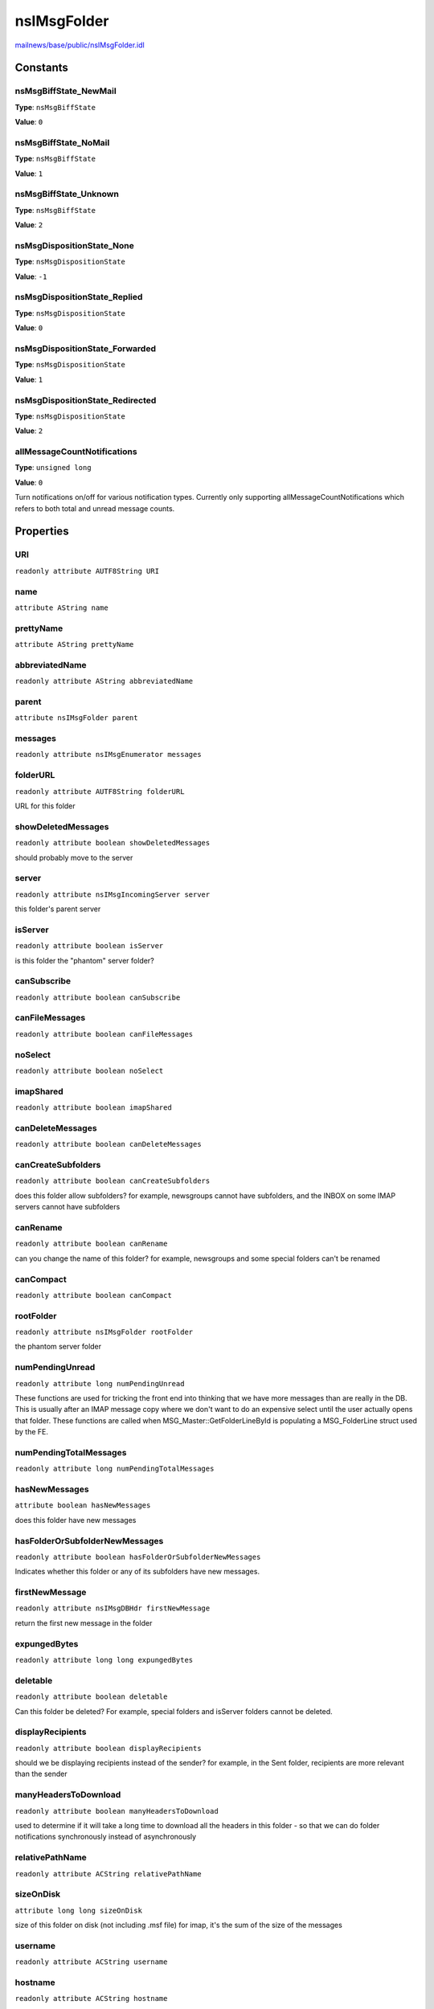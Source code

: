 ============
nsIMsgFolder
============

`mailnews/base/public/nsIMsgFolder.idl <https://hg.mozilla.org/comm-central/file/tip/mailnews/base/public/nsIMsgFolder.idl>`_


Constants
=========

nsMsgBiffState_NewMail
----------------------

**Type**: ``nsMsgBiffState``

**Value**: ``0``


nsMsgBiffState_NoMail
---------------------

**Type**: ``nsMsgBiffState``

**Value**: ``1``


nsMsgBiffState_Unknown
----------------------

**Type**: ``nsMsgBiffState``

**Value**: ``2``


nsMsgDispositionState_None
--------------------------

**Type**: ``nsMsgDispositionState``

**Value**: ``-1``


nsMsgDispositionState_Replied
-----------------------------

**Type**: ``nsMsgDispositionState``

**Value**: ``0``


nsMsgDispositionState_Forwarded
-------------------------------

**Type**: ``nsMsgDispositionState``

**Value**: ``1``


nsMsgDispositionState_Redirected
--------------------------------

**Type**: ``nsMsgDispositionState``

**Value**: ``2``


allMessageCountNotifications
----------------------------

**Type**: ``unsigned long``

**Value**: ``0``

Turn notifications on/off for various notification types. Currently only
supporting allMessageCountNotifications which refers to both total and
unread message counts.

Properties
==========

URI
---

``readonly attribute AUTF8String URI``

name
----

``attribute AString name``

prettyName
----------

``attribute AString prettyName``

abbreviatedName
---------------

``readonly attribute AString abbreviatedName``

parent
------

``attribute nsIMsgFolder parent``

messages
--------

``readonly attribute nsIMsgEnumerator messages``

folderURL
---------

``readonly attribute AUTF8String folderURL``

URL for this folder

showDeletedMessages
-------------------

``readonly attribute boolean showDeletedMessages``

should probably move to the server

server
------

``readonly attribute nsIMsgIncomingServer server``

this folder's parent server

isServer
--------

``readonly attribute boolean isServer``

is this folder the "phantom" server folder?

canSubscribe
------------

``readonly attribute boolean canSubscribe``

canFileMessages
---------------

``readonly attribute boolean canFileMessages``

noSelect
--------

``readonly attribute boolean noSelect``

imapShared
----------

``readonly attribute boolean imapShared``

canDeleteMessages
-----------------

``readonly attribute boolean canDeleteMessages``

canCreateSubfolders
-------------------

``readonly attribute boolean canCreateSubfolders``

does this folder allow subfolders?
for example, newsgroups cannot have subfolders, and the INBOX
on some IMAP servers cannot have subfolders

canRename
---------

``readonly attribute boolean canRename``

can you change the name of this folder?
for example, newsgroups
and some special folders can't be renamed

canCompact
----------

``readonly attribute boolean canCompact``

rootFolder
----------

``readonly attribute nsIMsgFolder rootFolder``

the phantom server folder

numPendingUnread
----------------

``readonly attribute long numPendingUnread``

These functions are used for tricking the front end into thinking that we
have more messages than are really in the DB.  This is usually after an
IMAP message copy where we don't want to do an expensive select until the
user actually opens that folder. These functions are called when
MSG_Master::GetFolderLineById is populating a MSG_FolderLine struct used
by the FE.

numPendingTotalMessages
-----------------------

``readonly attribute long numPendingTotalMessages``

hasNewMessages
--------------

``attribute boolean hasNewMessages``

does this folder have new messages


hasFolderOrSubfolderNewMessages
-------------------------------

``readonly attribute boolean hasFolderOrSubfolderNewMessages``

Indicates whether this folder or any of its subfolders have new messages.

firstNewMessage
---------------

``readonly attribute nsIMsgDBHdr firstNewMessage``

return the first new message in the folder


expungedBytes
-------------

``readonly attribute long long expungedBytes``

deletable
---------

``readonly attribute boolean deletable``

Can this folder be deleted?
For example, special folders and isServer folders cannot be deleted.

displayRecipients
-----------------

``readonly attribute boolean displayRecipients``

should we be displaying recipients instead of the sender?
for example, in the Sent folder, recipients are more relevant
than the sender

manyHeadersToDownload
---------------------

``readonly attribute boolean manyHeadersToDownload``

used to determine if it will take a long time to download all
the headers in this folder - so that we can do folder notifications
synchronously instead of asynchronously

relativePathName
----------------

``readonly attribute ACString relativePathName``

sizeOnDisk
----------

``attribute long long sizeOnDisk``

size of this folder on disk (not including .msf file)
for imap, it's the sum of the size of the messages

username
--------

``readonly attribute ACString username``

hostname
--------

``readonly attribute ACString hostname``

flags
-----

``attribute unsigned long flags``

Direct access to the set/get all the flags at once.

locked
------

``readonly attribute boolean locked``

biffState
---------

``attribute unsigned long biffState``

gettingNewMessages
------------------

``attribute boolean gettingNewMessages``

are we running a url as a result of the user clicking get msg?

filePath
--------

``attribute nsIFile filePath``

local path of this folder

summaryFile
-----------

``readonly attribute nsIFile summaryFile``

baseMessageURI
--------------

``readonly attribute AUTF8String baseMessageURI``

msgDatabase
-----------

``attribute nsIMsgDatabase msgDatabase``

Gets the message database for the folder.

Note that if the database is out of date, the implementation MAY choose to
throw an error. For a handle to the database which MAY NOT throw an error,
one can use getDBFolderInfoAndDB.

The attribute can also be set to another database or to null to force the
folder to reopen the same database when it is needed again.

@exception NS_MSG_ERROR_FOLDER_SUMMARY_MISSING If the database does not
exist.
@exception NS_MSG_ERROR_FOLDER_SUMMARY_OUT_OF_DATE If the database contains
out of date information.
@see nsIMsgFolder::getDBFolderInfoAndDB.

databaseOpen
------------

``readonly attribute boolean databaseOpen``

supportsOffline
---------------

``readonly attribute boolean supportsOffline``

retentionSettings
-----------------

``attribute nsIMsgRetentionSettings retentionSettings``

downloadSettings
----------------

``attribute nsIMsgDownloadSettings downloadSettings``

sortOrder
---------

``attribute long sortOrder``

used for order in the folder pane, folder pickers, etc.

dBTransferInfo
--------------

``attribute nsIDBFolderInfo dBTransferInfo``

lastMessageLoaded
-----------------

``attribute nsMsgKey lastMessageLoaded``

subFolders
----------

``readonly attribute Array<nsIMsgFolder> subFolders``

Returns an array containing nsIMsgFolder items that are
subfolders of the instance this is called on.

hasSubFolders
-------------

``readonly attribute boolean hasSubFolders``

Returns true if this folder has sub folders.

numSubFolders
-------------

``readonly attribute unsigned long numSubFolders``

Returns the number of sub folders that this folder has.

descendants
-----------

``readonly attribute Array<nsIMsgFolder> descendants``

customIdentity
--------------

``readonly attribute nsIMsgIdentity customIdentity``

msgStore
--------

``readonly attribute nsIMsgPluggableStore msgStore``

Pluggable store for this folder. Currently, this will always be the same
as the pluggable store for the server.

incomingServerType
------------------

``readonly attribute ACString incomingServerType``

Protocol type, i.e. "pop3", "imap", "nntp", "none", etc
used to construct URLs for this account type.

Methods
=======

Init
----

``void Init(uri)``

This method is called by the folder-lookup-service after constructing
a folder to initialize its URI. You would not normally
call this method directly.

Parameters
^^^^^^^^^^

* in AUTF8String uri

startFolderLoading
------------------

``void startFolderLoading()``

endFolderLoading
----------------

``void endFolderLoading()``

folderNamesReady
----------------

``void folderNamesReady(aReady)``

Parameters
^^^^^^^^^^

* out boolean aReady

updateFolder
------------

``void updateFolder(aWindow)``

Parameters
^^^^^^^^^^

* in :doc:`nsIMsgWindow` aWindow

getFilterList
-------------

``nsIMsgFilterList getFilterList(msgWindow)``

Get the server's list of filters. (Or in the case of news, the
filter list for this newsgroup)
This list SHOULD be used for all incoming messages.
Since the returned nsIMsgFilterList is mutable, it is not necessary to call
setFilterList after the filters have been changed.

Parameters
^^^^^^^^^^

* in :doc:`nsIMsgWindow` msgWindow

Return value
^^^^^^^^^^^^

* :doc:`nsIMsgFilterList`

  The list of filters

setFilterList
-------------

``void setFilterList(filterList)``

Set the server's list of filters.
Note that this does not persist the filter list. To change the contents
of the existing filters, use getFilterList and mutate the values as
appropriate.

Parameters
^^^^^^^^^^

* in :doc:`nsIMsgFilterList` filterList

getEditableFilterList
---------------------

``nsIMsgFilterList getEditableFilterList(aMsgWindow)``

Get user editable filter list. This does not have to be the same as
the filterlist above, typically depending on the users preferences.
The filters in this list are not processed, but only to be edited by
the user.
@see getFilterList

Parameters
^^^^^^^^^^

* in :doc:`nsIMsgWindow` aMsgWindow

Return value
^^^^^^^^^^^^

* :doc:`nsIMsgFilterList`

  The list of filters

setEditableFilterList
---------------------

``void setEditableFilterList(aFilterList)``

Set user editable filter list.
This does not persist the filterlist, @see setFilterList
@see getEditableFilterList
@see setFilterList

Parameters
^^^^^^^^^^

* in :doc:`nsIMsgFilterList` aFilterList

ForceDBClosed
-------------

``void ForceDBClosed()``

Force close the mail database associated with this folder.

closeAndBackupFolderDB
----------------------

``void closeAndBackupFolderDB(newName)``

Close and backup a folder database prior to reparsing

Parameters
^^^^^^^^^^

* in ACString newName

  New name of the corresponding message folder.
  Used in rename to set the file name to match the renamed
  folder. Set to empty to use the existing folder name.

deleteStorage
-------------

``void deleteStorage()``

Delete the backing store of the folder, but not the folder itself.

deleteSelf
----------

``void deleteSelf(msgWindow)``

Delete this folder and its children, if any.
Note: this may mean moving it to trash and/or requesting confirmation
from the user, depending on implementation.
So the deletion may not take place immediately (or at all!)

Parameters
^^^^^^^^^^

* in :doc:`nsIMsgWindow` msgWindow

propagateDelete
---------------

``void propagateDelete(folder, deleteStorage, msgWindow)``

Delete the given subfolder of this folder.
It does not need to be a direct child.

Parameters
^^^^^^^^^^

* in :doc:`nsIMsgFolder` folder
* in boolean deleteStorage
* in :doc:`nsIMsgWindow` msgWindow

recursiveDelete
---------------

``void recursiveDelete(deleteStorage, msgWindow)``

Delete the folder and all of its subfolders.

Parameters
^^^^^^^^^^

* in boolean deleteStorage
* in :doc:`nsIMsgWindow` msgWindow

createSubfolder
---------------

``void createSubfolder(folderName, msgWindow)``

Create a subfolder of the current folder with the passed in name.
For IMAP, this will be an async operation and the folder won't exist
until it is created on the server.

Parameters
^^^^^^^^^^

* in AString folderName
* in :doc:`nsIMsgWindow` msgWindow

Throws
^^^^^^

* NS_MSG_FOLDER_EXISTS

addSubfolder
------------

``nsIMsgFolder addSubfolder(aFolderName)``

Adds the subfolder with the passed name to the folder hierarchy.
This is used internally during folder discovery; It shouldn't be
used to create folders since it won't create storage for the folder,
especially for imap. Unless you know exactly what you're doing, you
should be using createSubfolder + getChildNamed or createLocalSubfolder.

Parameters
^^^^^^^^^^

* in AString aFolderName

Return value
^^^^^^^^^^^^

* :doc:`nsIMsgFolder`

  The folder added.

createStorageIfMissing
----------------------

``void createStorageIfMissing(urlListener)``

Parameters
^^^^^^^^^^

* in :doc:`nsIUrlListener` urlListener

compact
-------

``void compact(aListener, aMsgWindow)``

Compact this folder. For IMAP folders configured for offline use,
it will also compact the offline store, and the completed notification
will occur when the Expunge is finished, not the offline store compaction.

Parameters
^^^^^^^^^^

* in :doc:`nsIUrlListener` aListener
* in :doc:`nsIMsgWindow` aMsgWindow

compactAll
----------

``void compactAll(aListener, aMsgWindow, aCompactOfflineAlso)``

Compact all folders in the account corresponding to this folder/
Optionally compact their offline stores as well (imap/news)

Parameters
^^^^^^^^^^

* in :doc:`nsIUrlListener` aListener
* in :doc:`nsIMsgWindow` aMsgWindow
* in boolean aCompactOfflineAlso

compactAllOfflineStores
-----------------------

``void compactAllOfflineStores(aListener, aMsgWindow, aOfflineFolderArray)``

Parameters
^^^^^^^^^^

* in :doc:`nsIUrlListener` aListener
* in :doc:`nsIMsgWindow` aMsgWindow
* in Array<:doc:`nsIMsgFolder`> aOfflineFolderArray

emptyTrash
----------

``void emptyTrash(aMsgWindow, aListener)``

Parameters
^^^^^^^^^^

* in :doc:`nsIMsgWindow` aMsgWindow
* in :doc:`nsIUrlListener` aListener

rename
------

``void rename(name, msgWindow)``

change the name of the folder

Parameters
^^^^^^^^^^

* in AString name
* in :doc:`nsIMsgWindow` msgWindow

renameSubFolders
----------------

``void renameSubFolders(msgWindow, oldFolder)``

Parameters
^^^^^^^^^^

* in :doc:`nsIMsgWindow` msgWindow
* in :doc:`nsIMsgFolder` oldFolder

generateUniqueSubfolderName
---------------------------

``AString generateUniqueSubfolderName(prefix, otherFolder)``

Parameters
^^^^^^^^^^

* in AString prefix
* in :doc:`nsIMsgFolder` otherFolder

Return value
^^^^^^^^^^^^

* AString

updateSummaryTotals
-------------------

``void updateSummaryTotals(force)``

Parameters
^^^^^^^^^^

* in boolean force

summaryChanged
--------------

``void summaryChanged()``

getNumUnread
------------

``long getNumUnread(deep)``

get the total number of unread messages in this folder,
or in all subfolders

Parameters
^^^^^^^^^^

* in boolean deep

Return value
^^^^^^^^^^^^

* long

getTotalMessages
----------------

``long getTotalMessages(deep)``

get the total number of messages in this folder,
or in all subfolders

Parameters
^^^^^^^^^^

* in boolean deep

Return value
^^^^^^^^^^^^

* long

changeNumPendingUnread
----------------------

``void changeNumPendingUnread(delta)``

Parameters
^^^^^^^^^^

* in long delta

changeNumPendingTotalMessages
-----------------------------

``void changeNumPendingTotalMessages(delta)``

Parameters
^^^^^^^^^^

* in long delta

clearNewMessages
----------------

``void clearNewMessages()``

clear new status flag of all of the new messages

setFlag
-------

``void setFlag(flag)``

Sets a flag on the folder. The known flags are defined in
nsMsgFolderFlags.h.

Parameters
^^^^^^^^^^

* in unsigned long flag

clearFlag
---------

``void clearFlag(flag)``

Clears a flag on the folder. The known flags are defined in
nsMsgFolderFlags.h.

Parameters
^^^^^^^^^^

* in unsigned long flag

getFlag
-------

``boolean getFlag(flag)``

Determines if a flag is set on the folder or not. The known flags are
defined in nsMsgFolderFlags.h.

Parameters
^^^^^^^^^^

* in unsigned long flag

Return value
^^^^^^^^^^^^

* boolean

  True if the flag exists.

toggleFlag
----------

``void toggleFlag(flag)``

Toggles a flag on the folder. The known flags are defined in
nsMsgFolderFlags.h.

Parameters
^^^^^^^^^^

* in unsigned long flag

onFlagChange
------------

``void onFlagChange(flag)``

Called to notify the database and/or listeners of a change of flag. The
known flags are defined in nsMsgFolderFlags.h
@note        This doesn't need to be called for normal flag changes via
the *Flag functions on this interface.

Parameters
^^^^^^^^^^

* in unsigned long flag

getFolderWithFlags
------------------

``nsIMsgFolder getFolderWithFlags(flags)``

Gets the first folder that has the specified flags set.

Parameters
^^^^^^^^^^

* in unsigned long flags

Return value
^^^^^^^^^^^^

* :doc:`nsIMsgFolder`

  The folder or the first available child folder that has
  the specified flags set, or null if there are none.

getFoldersWithFlags
-------------------

``Array<nsIMsgFolder> getFoldersWithFlags(flags)``

Gets the folders that have the specified flag set.

Parameters
^^^^^^^^^^

* in unsigned long flags

Return value
^^^^^^^^^^^^

* Array<:doc:`nsIMsgFolder`>

  An array of folders that have the specified flags set.
  The array may have zero elements.

isSpecialFolder
---------------

``boolean isSpecialFolder(flags, checkAncestors)``

Check if this folder (or one of its ancestors) is special.

Parameters
^^^^^^^^^^

* in unsigned long flags
* in boolean checkAncestors

Return value
^^^^^^^^^^^^

* boolean

getUriForMsg
------------

``AUTF8String getUriForMsg(msgHdr)``

Parameters
^^^^^^^^^^

* in :doc:`nsIMsgDBHdr` msgHdr

Return value
^^^^^^^^^^^^

* AUTF8String

deleteMessages
--------------

``void deleteMessages(messages, msgWindow, deleteStorage, isMove, listener, allowUndo)``

Deletes the messages from the folder.

Parameters
^^^^^^^^^^

* in Array<:doc:`nsIMsgDBHdr`> messages
* in :doc:`nsIMsgWindow` msgWindow
* in boolean deleteStorage
* in boolean isMove
* in :doc:`nsIMsgCopyServiceListener` listener
* in boolean allowUndo

copyMessages
------------

``void copyMessages(srcFolder, messages, isMove, msgWindow, listener, isFolder, allowUndo)``

Parameters
^^^^^^^^^^

* in :doc:`nsIMsgFolder` srcFolder
* in Array<:doc:`nsIMsgDBHdr`> messages
* in boolean isMove
* in :doc:`nsIMsgWindow` msgWindow
* in :doc:`nsIMsgCopyServiceListener` listener
* in boolean isFolder
* in boolean allowUndo

copyFolder
----------

``void copyFolder(srcFolder, isMoveFolder, msgWindow, listener)``

Parameters
^^^^^^^^^^

* in :doc:`nsIMsgFolder` srcFolder
* in boolean isMoveFolder
* in :doc:`nsIMsgWindow` msgWindow
* in :doc:`nsIMsgCopyServiceListener` listener

copyFileMessage
---------------

``void copyFileMessage(file, msgToReplace, isDraft, newMsgFlags, aKeywords, msgWindow, listener)``

Parameters
^^^^^^^^^^

* in :doc:`nsIFile` file
* in :doc:`nsIMsgDBHdr` msgToReplace
* in boolean isDraft
* in unsigned long newMsgFlags
* in ACString aKeywords
* in :doc:`nsIMsgWindow` msgWindow
* in :doc:`nsIMsgCopyServiceListener` listener

acquireSemaphore
----------------

``void acquireSemaphore(semHolder)``

Parameters
^^^^^^^^^^

* in :doc:`nsISupports` semHolder

releaseSemaphore
----------------

``void releaseSemaphore(semHolder)``

Parameters
^^^^^^^^^^

* in :doc:`nsISupports` semHolder

testSemaphore
-------------

``boolean testSemaphore(semHolder)``

Parameters
^^^^^^^^^^

* in :doc:`nsISupports` semHolder

Return value
^^^^^^^^^^^^

* boolean

getNewMessages
--------------

``void getNewMessages(aWindow, aListener)``

Parameters
^^^^^^^^^^

* in :doc:`nsIMsgWindow` aWindow
* in :doc:`nsIUrlListener` aListener

writeToFolderCache
------------------

``void writeToFolderCache(folderCache, deep)``

Write out summary data for this folder to the given folder cache.

Parameters
^^^^^^^^^^

* in :doc:`nsIMsgFolderCache` folderCache
* in boolean deep

getNumNewMessages
-----------------

``long getNumNewMessages(deep)``

The number of new messages since this folder's last biff.

Parameters
^^^^^^^^^^

* in boolean deep

Return value
^^^^^^^^^^^^

* long

setNumNewMessages
-----------------

``void setNumNewMessages(numNewMessages)``

Parameters
^^^^^^^^^^

* in long numNewMessages

generateMessageURI
------------------

``AUTF8String generateMessageURI(msgKey)``

Parameters
^^^^^^^^^^

* in nsMsgKey msgKey

Return value
^^^^^^^^^^^^

* AUTF8String

addMessageDispositionState
--------------------------

``void addMessageDispositionState(aMessage, aDispositionFlag)``

Parameters
^^^^^^^^^^

* in :doc:`nsIMsgDBHdr` aMessage
* in nsMsgDispositionState aDispositionFlag

markMessagesRead
----------------

``void markMessagesRead(messages, markRead)``

Parameters
^^^^^^^^^^

* in Array<:doc:`nsIMsgDBHdr`> messages
* in boolean markRead

markAllMessagesRead
-------------------

``void markAllMessagesRead(aMsgWindow)``

Parameters
^^^^^^^^^^

* in :doc:`nsIMsgWindow` aMsgWindow

markMessagesFlagged
-------------------

``void markMessagesFlagged(messages, markFlagged)``

Parameters
^^^^^^^^^^

* in Array<:doc:`nsIMsgDBHdr`> messages
* in boolean markFlagged

markThreadRead
--------------

``void markThreadRead(thread)``

Parameters
^^^^^^^^^^

* in :doc:`nsIMsgThread` thread

setLabelForMessages
-------------------

``void setLabelForMessages(messages, label)``

Parameters
^^^^^^^^^^

* in Array<:doc:`nsIMsgDBHdr`> messages
* in nsMsgLabelValue label

getBackupMsgDatabase
--------------------

``nsIMsgDatabase getBackupMsgDatabase()``

Get the backup message database, used in reparsing. This database must
be created first using closeAndBackupFolderDB()

Return value
^^^^^^^^^^^^

* :doc:`nsIMsgDatabase`

  backup message database

removeBackupMsgDatabase
-----------------------

``void removeBackupMsgDatabase()``

Remove the backup message database file

openBackupMsgDatabase
---------------------

``void openBackupMsgDatabase()``

Open the backup message database file

getDBFolderInfoAndDB
--------------------

``nsIMsgDatabase getDBFolderInfoAndDB(folderInfo)``

Parameters
^^^^^^^^^^

* out :doc:`nsIDBFolderInfo` folderInfo

Return value
^^^^^^^^^^^^

* :doc:`nsIMsgDatabase`

GetMessageHeader
----------------

``nsIMsgDBHdr GetMessageHeader(msgKey)``

Parameters
^^^^^^^^^^

* in nsMsgKey msgKey

Return value
^^^^^^^^^^^^

* :doc:`nsIMsgDBHdr`

shouldStoreMsgOffline
---------------------

``boolean shouldStoreMsgOffline(msgKey)``

Parameters
^^^^^^^^^^

* in nsMsgKey msgKey

Return value
^^^^^^^^^^^^

* boolean

hasMsgOffline
-------------

``boolean hasMsgOffline(msgKey)``

Parameters
^^^^^^^^^^

* in nsMsgKey msgKey

Return value
^^^^^^^^^^^^

* boolean

getOfflineFileStream
--------------------

``nsIInputStream getOfflineFileStream(aMsgKey, aOffset, aSize)``

Get an input stream to read the offline contents of an imap or news
message.

Parameters
^^^^^^^^^^

* in nsMsgKey aMsgKey
* out long long aOffset
* out unsigned long aSize

Return value
^^^^^^^^^^^^

* :doc:`nsIInputStream`

  input stream to read the message from.

getSlicedOfflineFileStream
--------------------------

``nsIInputStream getSlicedOfflineFileStream(aMsgKey)``

Similar to getOfflineFileStream, but returns a sliced stream directly.

Parameters
^^^^^^^^^^

* in nsMsgKey aMsgKey

Return value
^^^^^^^^^^^^

* :doc:`nsIInputStream`

  sliced input stream to read the message from.

getOfflineStoreOutputStream
---------------------------

``nsIOutputStream getOfflineStoreOutputStream(aHdr)``

Get an offline store output stream for the passed message header.

Parameters
^^^^^^^^^^

* in :doc:`nsIMsgDBHdr` aHdr

Return value
^^^^^^^^^^^^

* :doc:`nsIOutputStream`

  An output stream to write to.

getMsgInputStream
-----------------

``nsIInputStream getMsgInputStream(aHdr, aReusable)``

Get an input stream for the passed message header. The stream will
be positioned at the start of the message.

Parameters
^^^^^^^^^^

* in :doc:`nsIMsgDBHdr` aHdr
* out boolean aReusable

Return value
^^^^^^^^^^^^

* :doc:`nsIInputStream`

  an input stream to read the message from

downloadMessagesForOffline
--------------------------

``void downloadMessagesForOffline(messages, window)``

Parameters
^^^^^^^^^^

* in Array<:doc:`nsIMsgDBHdr`> messages
* in :doc:`nsIMsgWindow` window

getChildWithURI
---------------

``nsIMsgFolder getChildWithURI(uri, deep, caseInsensitive)``

Parameters
^^^^^^^^^^

* in AUTF8String uri
* in boolean deep
* in boolean caseInsensitive

Return value
^^^^^^^^^^^^

* :doc:`nsIMsgFolder`

downloadAllForOffline
---------------------

``void downloadAllForOffline(listener, window)``

Parameters
^^^^^^^^^^

* in :doc:`nsIUrlListener` listener
* in :doc:`nsIMsgWindow` window

enableNotifications
-------------------

``void enableNotifications(notificationType, enable)``

Parameters
^^^^^^^^^^

* in long notificationType
* in boolean enable

isCommandEnabled
----------------

``boolean isCommandEnabled(command)``

Parameters
^^^^^^^^^^

* in ACString command

Return value
^^^^^^^^^^^^

* boolean

matchOrChangeFilterDestination
------------------------------

``boolean matchOrChangeFilterDestination(folder, caseInsensitive)``

Parameters
^^^^^^^^^^

* in :doc:`nsIMsgFolder` folder
* in boolean caseInsensitive

Return value
^^^^^^^^^^^^

* boolean

confirmFolderDeletionForFilter
------------------------------

``boolean confirmFolderDeletionForFilter(msgWindow)``

Parameters
^^^^^^^^^^

* in :doc:`nsIMsgWindow` msgWindow

Return value
^^^^^^^^^^^^

* boolean

alertFilterChanged
------------------

``void alertFilterChanged(msgWindow)``

Parameters
^^^^^^^^^^

* in :doc:`nsIMsgWindow` msgWindow

throwAlertMsg
-------------

``void throwAlertMsg(msgName, msgWindow)``

Parameters
^^^^^^^^^^

* in string msgName
* in :doc:`nsIMsgWindow` msgWindow

getStringWithFolderNameFromBundle
---------------------------------

``AString getStringWithFolderNameFromBundle(msgName)``

Parameters
^^^^^^^^^^

* in string msgName

Return value
^^^^^^^^^^^^

* AString

notifyCompactCompleted
----------------------

``void notifyCompactCompleted()``

compareSortKeys
---------------

``long compareSortKeys(msgFolder)``

Calculate ordering of this folder against another.

Parameters
^^^^^^^^^^

* in :doc:`nsIMsgFolder` msgFolder

Return value
^^^^^^^^^^^^

* long

callFilterPlugins
-----------------

``boolean callFilterPlugins(aMsgWindow)``

Parameters
^^^^^^^^^^

* in :doc:`nsIMsgWindow` aMsgWindow

Return value
^^^^^^^^^^^^

* boolean

getStringProperty
-----------------

``ACString getStringProperty(propertyName)``

Parameters
^^^^^^^^^^

* in string propertyName

Return value
^^^^^^^^^^^^

* ACString

setStringProperty
-----------------

``void setStringProperty(propertyName, propertyValue)``

Parameters
^^^^^^^^^^

* in string propertyName
* in ACString propertyValue

isAncestorOf
------------

``boolean isAncestorOf(folder)``

Determines if this folder is an ancestor of the supplied folder.

Parameters
^^^^^^^^^^

* in :doc:`nsIMsgFolder` folder

Return value
^^^^^^^^^^^^

* boolean

containsChildNamed
------------------

``boolean containsChildNamed(name)``

Looks in immediate children of this folder for the given name.

Parameters
^^^^^^^^^^

* in AString name

Return value
^^^^^^^^^^^^

* boolean

getChildNamed
-------------

``nsIMsgFolder getChildNamed(aName)``

Return the child folder which the specified name.

Parameters
^^^^^^^^^^

* in AString aName

Return value
^^^^^^^^^^^^

* :doc:`nsIMsgFolder`

  The child folder

Throws
^^^^^^

* NS_ERROR_FAILURE Thrown if the folder with aName does not exist

findSubFolder
-------------

``nsIMsgFolder findSubFolder(escapedSubFolderName)``

Finds the sub folder with the specified name.
@note                        Even if the folder doesn't currently exist,
a nsIMsgFolder may be returned.

Parameters
^^^^^^^^^^

* in ACString escapedSubFolderName

Return value
^^^^^^^^^^^^

* :doc:`nsIMsgFolder`

AddFolderListener
-----------------

``void AddFolderListener(listener)``

Parameters
^^^^^^^^^^

* in :doc:`nsIFolderListener` listener

RemoveFolderListener
--------------------

``void RemoveFolderListener(listener)``

Parameters
^^^^^^^^^^

* in :doc:`nsIFolderListener` listener

NotifyPropertyChanged
---------------------

``void NotifyPropertyChanged(property, oldValue, newValue)``

Parameters
^^^^^^^^^^

* in ACString property
* in ACString oldValue
* in ACString newValue

NotifyIntPropertyChanged
------------------------

``void NotifyIntPropertyChanged(property, oldValue, newValue)``

Parameters
^^^^^^^^^^

* in ACString property
* in long long oldValue
* in long long newValue

NotifyBoolPropertyChanged
-------------------------

``void NotifyBoolPropertyChanged(property, oldValue, newValue)``

Parameters
^^^^^^^^^^

* in ACString property
* in boolean oldValue
* in boolean newValue

NotifyPropertyFlagChanged
-------------------------

``void NotifyPropertyFlagChanged(item, property, oldValue, newValue)``

Parameters
^^^^^^^^^^

* in :doc:`nsIMsgDBHdr` item
* in ACString property
* in unsigned long oldValue
* in unsigned long newValue

NotifyUnicharPropertyChanged
----------------------------

``void NotifyUnicharPropertyChanged(property, oldValue, newValue)``

Parameters
^^^^^^^^^^

* in ACString property
* in AString oldValue
* in AString newValue

notifyMessageAdded
------------------

``void notifyMessageAdded(msg)``

Parameters
^^^^^^^^^^

* in :doc:`nsIMsgDBHdr` msg

notifyMessageRemoved
--------------------

``void notifyMessageRemoved(msg)``

Parameters
^^^^^^^^^^

* in :doc:`nsIMsgDBHdr` msg

notifyFolderAdded
-----------------

``void notifyFolderAdded(child)``

Parameters
^^^^^^^^^^

* in :doc:`nsIMsgFolder` child

notifyFolderRemoved
-------------------

``void notifyFolderRemoved(child)``

Parameters
^^^^^^^^^^

* in :doc:`nsIMsgFolder` child

NotifyFolderEvent
-----------------

``void NotifyFolderEvent(event)``

Parameters
^^^^^^^^^^

* in ACString event

Shutdown
--------

``void Shutdown(shutdownChildren)``

Parameters
^^^^^^^^^^

* in boolean shutdownChildren

copyDataToOutputStreamForAppend
-------------------------------

``void copyDataToOutputStreamForAppend(aIStream, aLength, outputStream)``

Parameters
^^^^^^^^^^

* in :doc:`nsIInputStream` aIStream
* in long aLength
* in :doc:`nsIOutputStream` outputStream

copyDataDone
------------

``void copyDataDone()``

setJunkScoreForMessages
-----------------------

``void setJunkScoreForMessages(aMessages, aJunkScore)``

Parameters
^^^^^^^^^^

* in Array<:doc:`nsIMsgDBHdr`> aMessages
* in ACString aJunkScore

applyRetentionSettings
----------------------

``void applyRetentionSettings()``

fetchMsgPreviewText
-------------------

``boolean fetchMsgPreviewText(aKeysToFetch, aUrlListener)``

Get the beginning of the message bodies for the passed in keys and store
them in the msg hdr property "preview". This is intended for
new mail alerts, title tips on folders with new messages, and perhaps
titletips/message preview in the thread pane.

Parameters
^^^^^^^^^^

* in Array<nsMsgKey> aKeysToFetch
* in :doc:`nsIUrlListener` aUrlListener

Return value
^^^^^^^^^^^^

* boolean

  aAsyncResults if true, we ran a url to fetch one or more of msg bodies

addKeywordsToMessages
---------------------

``void addKeywordsToMessages(aMessages, aKeywords)``

Parameters
^^^^^^^^^^

* in Array<:doc:`nsIMsgDBHdr`> aMessages
* in ACString aKeywords

removeKeywordsFromMessages
--------------------------

``void removeKeywordsFromMessages(aMessages, aKeywords)``

Parameters
^^^^^^^^^^

* in Array<:doc:`nsIMsgDBHdr`> aMessages
* in ACString aKeywords

getMsgTextFromStream
--------------------

``AUTF8String getMsgTextFromStream(aStream, aCharset, aBytesToRead, aMaxOutputLen, aCompressQuotes, aStripHTMLTags, aContentType)``

Extract the message text from aStream.

Parameters
^^^^^^^^^^

* in :doc:`nsIInputStream` aStream
* in ACString aCharset
* in unsigned long aBytesToRead
* in unsigned long aMaxOutputLen
* in boolean aCompressQuotes
* in boolean aStripHTMLTags
* out ACString aContentType

Return value
^^^^^^^^^^^^

* AUTF8String

convertMsgSnippetToPlainText
----------------------------

``AString convertMsgSnippetToPlainText(aMessageText)``

Parameters
^^^^^^^^^^

* in AString aMessageText

Return value
^^^^^^^^^^^^

* AString

getProcessingFlags
------------------

``unsigned long getProcessingFlags(msgKey)``

@{
Processing flags, used to manage message processing.

Parameters
^^^^^^^^^^

* in nsMsgKey msgKey

Return value
^^^^^^^^^^^^

* unsigned long

  processing flags

orProcessingFlags
-----------------

``void orProcessingFlags(msgKey, mask)``

Parameters
^^^^^^^^^^

* in nsMsgKey msgKey
* in unsigned long mask

andProcessingFlags
------------------

``void andProcessingFlags(msgKey, mask)``

Parameters
^^^^^^^^^^

* in nsMsgKey msgKey
* in unsigned long mask

getInheritedStringProperty
--------------------------

``ACString getInheritedStringProperty(propertyName)``

@} */
Gets an inherited string property from the folder.
If the forcePropertyEmpty boolean is set (see below), return an
empty string.
If the specified folder has a non-empty value for the property,
return that value. Otherwise, return getInheritedStringProperty
for the folder's parent.
If a folder is the root folder for a server, then instead of
checking the folder property, check the property of the same name
for the server using nsIMsgIncomingServer.getCharValue(...)
Note nsIMsgIncomingServer.getCharValue for a server inherits from
the preference mail.server.default.(propertyName) as a global value
(ex: if propertyName = "IAmAGlobal" and no folder nor server properties
are set, then the inherited property will return the preference value
mail.server.default.IAmAGlobal)
If the propertyName is undefined, returns an empty, void string.

Parameters
^^^^^^^^^^

* in string propertyName

Return value
^^^^^^^^^^^^

* ACString

setForcePropertyEmpty
---------------------

``void setForcePropertyEmpty(propertyName, aForcePropertyEmpty)``

Set a boolean to force an inherited propertyName to return empty instead
of inheriting from a parent folder, server, or the global

Parameters
^^^^^^^^^^

* in string propertyName
* in boolean aForcePropertyEmpty

getForcePropertyEmpty
---------------------

``boolean getForcePropertyEmpty(propertyName)``

Get a boolean to force an inherited propertyName to return empty instead
of inheriting from a parent folder, server, or the global

Parameters
^^^^^^^^^^

* in string propertyName

Return value
^^^^^^^^^^^^

* boolean

  true if an empty inherited property should be returned
